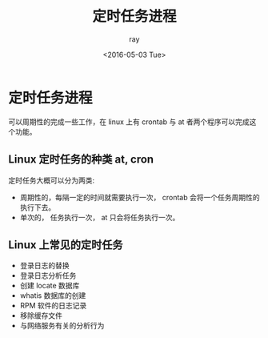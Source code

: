 #+title:定时任务进程
#+author:ray
#+date:<2016-05-03 Tue>

* 定时任务进程

可以周期性的完成一些工作，在 linux 上有 crontab 与 at 者两个程序可以完成这个功能。

** Linux 定时任务的种类 at, cron
定时任务大概可以分为两类:

   + 周期性的，每隔一定的时间就需要执行一次， crontab 会将一个任务周期性的执行下去。
   + 单次的， 任务执行一次， at 只会将任务执行一次。


** Linux 上常见的定时任务

   + 登录日志的替换
   + 登录日志分析任务
   + 创建 locate 数据库
   + whatis 数据库的创建
   + RPM 软件的日志记录
   + 移除缓存文件
   + 与网络服务有关的分析行为
